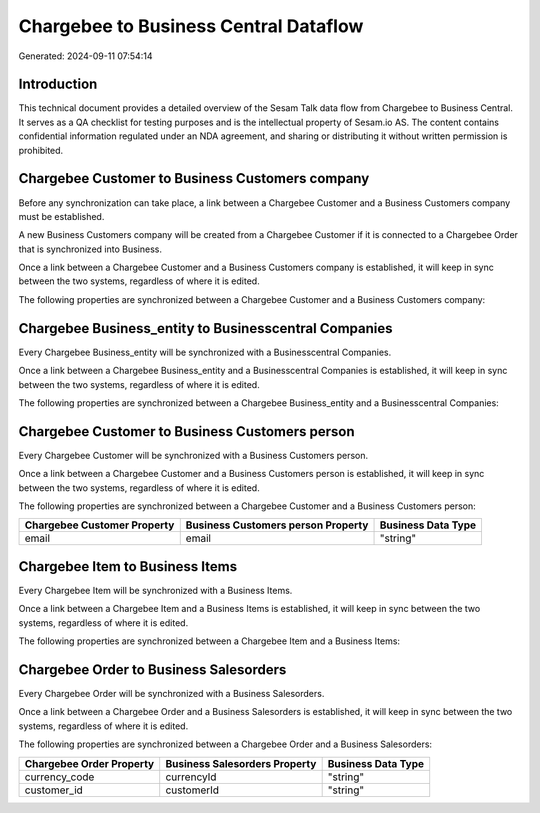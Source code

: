 ======================================
Chargebee to Business Central Dataflow
======================================

Generated: 2024-09-11 07:54:14

Introduction
------------

This technical document provides a detailed overview of the Sesam Talk data flow from Chargebee to Business Central. It serves as a QA checklist for testing purposes and is the intellectual property of Sesam.io AS. The content contains confidential information regulated under an NDA agreement, and sharing or distributing it without written permission is prohibited.

Chargebee Customer to Business Customers company
------------------------------------------------
Before any synchronization can take place, a link between a Chargebee Customer and a Business Customers company must be established.

A new Business Customers company will be created from a Chargebee Customer if it is connected to a Chargebee Order that is synchronized into Business.

Once a link between a Chargebee Customer and a Business Customers company is established, it will keep in sync between the two systems, regardless of where it is edited.

The following properties are synchronized between a Chargebee Customer and a Business Customers company:

.. list-table::
   :header-rows: 1

   * - Chargebee Customer Property
     - Business Customers company Property
     - Business Data Type


Chargebee Business_entity to Businesscentral Companies
------------------------------------------------------
Every Chargebee Business_entity will be synchronized with a Businesscentral Companies.

Once a link between a Chargebee Business_entity and a Businesscentral Companies is established, it will keep in sync between the two systems, regardless of where it is edited.

The following properties are synchronized between a Chargebee Business_entity and a Businesscentral Companies:

.. list-table::
   :header-rows: 1

   * - Chargebee Business_entity Property
     - Businesscentral Companies Property
     - Businesscentral Data Type


Chargebee Customer to Business Customers person
-----------------------------------------------
Every Chargebee Customer will be synchronized with a Business Customers person.

Once a link between a Chargebee Customer and a Business Customers person is established, it will keep in sync between the two systems, regardless of where it is edited.

The following properties are synchronized between a Chargebee Customer and a Business Customers person:

.. list-table::
   :header-rows: 1

   * - Chargebee Customer Property
     - Business Customers person Property
     - Business Data Type
   * - email
     - email
     - "string"


Chargebee Item to Business Items
--------------------------------
Every Chargebee Item will be synchronized with a Business Items.

Once a link between a Chargebee Item and a Business Items is established, it will keep in sync between the two systems, regardless of where it is edited.

The following properties are synchronized between a Chargebee Item and a Business Items:

.. list-table::
   :header-rows: 1

   * - Chargebee Item Property
     - Business Items Property
     - Business Data Type


Chargebee Order to Business Salesorders
---------------------------------------
Every Chargebee Order will be synchronized with a Business Salesorders.

Once a link between a Chargebee Order and a Business Salesorders is established, it will keep in sync between the two systems, regardless of where it is edited.

The following properties are synchronized between a Chargebee Order and a Business Salesorders:

.. list-table::
   :header-rows: 1

   * - Chargebee Order Property
     - Business Salesorders Property
     - Business Data Type
   * - currency_code
     - currencyId
     - "string"
   * - customer_id
     - customerId
     - "string"


